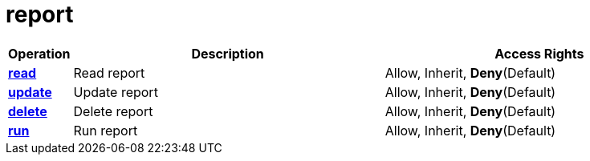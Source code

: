= report

[cols="1s,5a,5a"]
|===
| Operation| Description | Access Rights


| [#rbac-report-read]#<<rbac-report-read,read>>#
| Read report
| Allow, Inherit, *Deny*(Default)


| [#rbac-report-update]#<<rbac-report-update,update>>#
| Update report
| Allow, Inherit, *Deny*(Default)


| [#rbac-report-delete]#<<rbac-report-delete,delete>>#
| Delete report
| Allow, Inherit, *Deny*(Default)


| [#rbac-report-run]#<<rbac-report-run,run>>#
| Run report
| Allow, Inherit, *Deny*(Default)


|===
